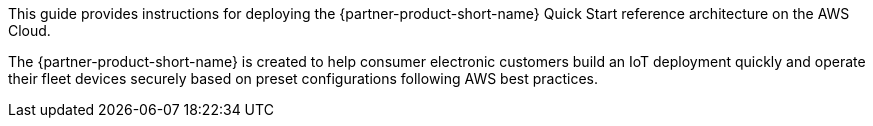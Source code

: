 // Replace the content in <>
// Identify your target audience and explain how/why they would use this Quick Start.
//Avoid borrowing text from third-party websites (copying text from AWS service documentation is fine). Also, avoid marketing-speak, focusing instead on the technical aspect.

This guide provides instructions for deploying the {partner-product-short-name} Quick Start reference architecture on the AWS Cloud.

The {partner-product-short-name} is created to help consumer electronic customers build an IoT deployment quickly and operate their fleet devices securely based on preset configurations following AWS best practices.


